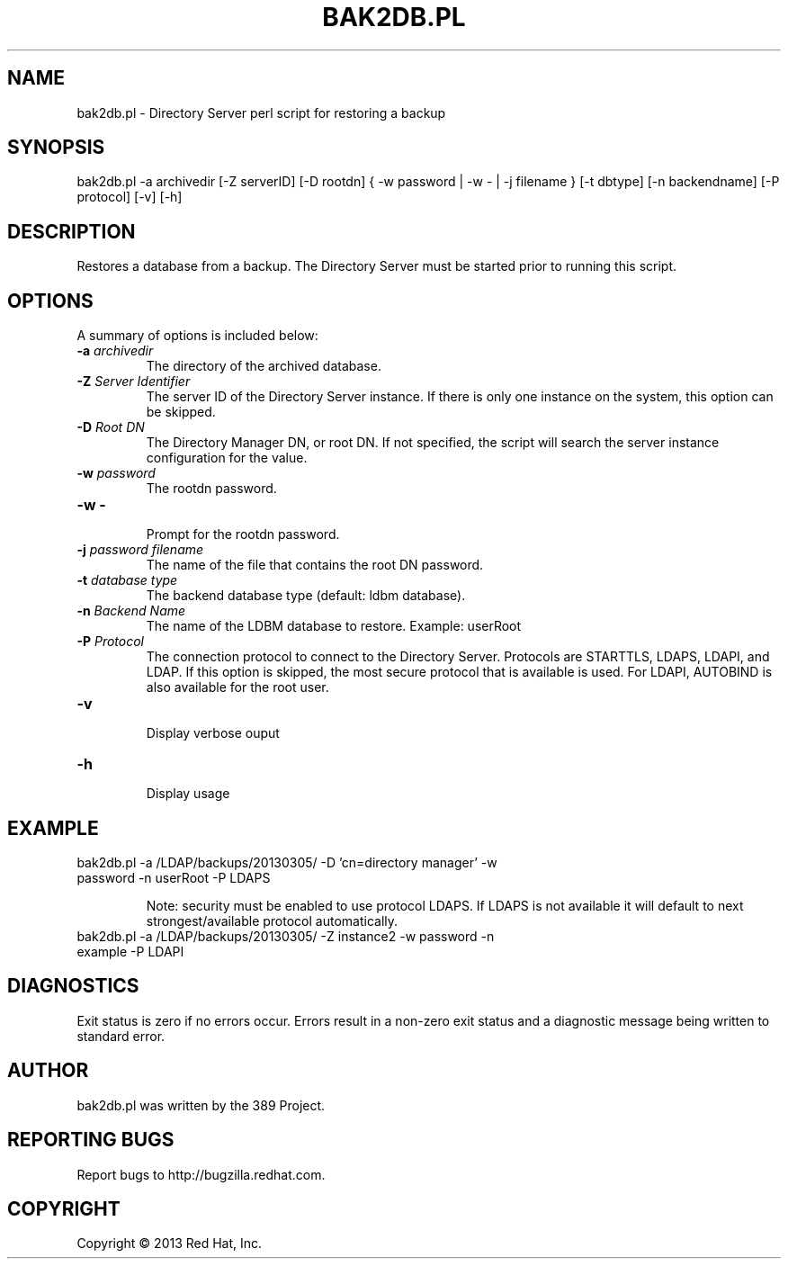 .\"                                      Hey, EMACS: -*- nroff -*-
.\" First parameter, NAME, should be all caps
.\" Second parameter, SECTION, should be 1-8, maybe w/ subsection
.\" other parameters are allowed: see man(7), man(1)
.TH BAK2DB.PL 8 "Mar 5, 2013"
.\" Please adjust this date whenever revising the manpage.
.\"
.\" Some roff macros, for reference:
.\" .nh        disable hyphenation
.\" .hy        enable hyphenation
.\" .ad l      left justify
.\" .ad b      justify to both left and right margins
.\" .nf        disable filling
.\" .fi        enable filling
.\" .br        insert line break
.\" .sp <n>    insert n+1 empty lines
.\" for manpage-specific macros, see man(7)
.SH NAME 
bak2db.pl - Directory Server perl script for restoring a backup
.SH SYNOPSIS
bak2db.pl -a archivedir [-Z serverID] [-D rootdn] { -w password | -w - | -j filename }  [-t dbtype] [-n backendname] [-P protocol] [-v] [-h]
.SH DESCRIPTION
Restores a database from a backup. The Directory Server must be started prior to running this script.
.SH OPTIONS
A summary of options is included below:
.TP
.B \fB\-a\fR \fIarchivedir\fR
The directory of the archived database.
.TP
.B \fB\-Z\fR \fIServer Identifier\fR
The server ID of the Directory Server instance.  If there is only 
one instance on the system, this option can be skipped.
.TP
.B \fB\-D\fR \fIRoot DN\fR
The Directory Manager DN, or root DN.  If not specified, the script will 
search the server instance configuration for the value.
.TP
.B \fB\-w\fR \fIpassword\fR
The rootdn password.
.TP
.B \fB\-w -\fR 
.br
Prompt for the rootdn password.
.TP
.B \fB\-j\fR \fIpassword filename\fR
The name of the file that contains the root DN password.
.TP
.B \fB\-t\fR \fIdatabase type\fR
The backend database type (default: ldbm database).
.TP
.B \fB\-n\fR \fIBackend Name\fR
The name of the LDBM database to restore.  Example: userRoot
.TP
.B \fB\-P\fR \fIProtocol\fR
The connection protocol to connect to the Directory Server.  Protocols are STARTTLS, LDAPS, LDAPI, and LDAP.
If this option is skipped, the most secure protocol that is available is used.  For LDAPI, AUTOBIND is also
available for the root user.
.TP
.B \fB\-v\fR 
.br
Display verbose ouput
.TP
.B \fB\-h\fR 
.br
Display usage
.SH EXAMPLE
.TP
bak2db.pl -a /LDAP/backups/20130305/ -D 'cn=directory manager' -w password -n userRoot -P LDAPS

Note: security must be enabled to use protocol LDAPS.  If LDAPS is not available it will default to next strongest/available protocol automatically.
.TP
bak2db.pl -a /LDAP/backups/20130305/ -Z instance2 -w password -n example -P LDAPI
.SH DIAGNOSTICS
Exit status is zero if no errors occur.  Errors result in a 
non-zero exit status and a diagnostic message being written 
to standard error.
.SH AUTHOR
bak2db.pl was written by the 389 Project.
.SH "REPORTING BUGS"
Report bugs to http://bugzilla.redhat.com.
.SH COPYRIGHT
Copyright \(co 2013 Red Hat, Inc.
